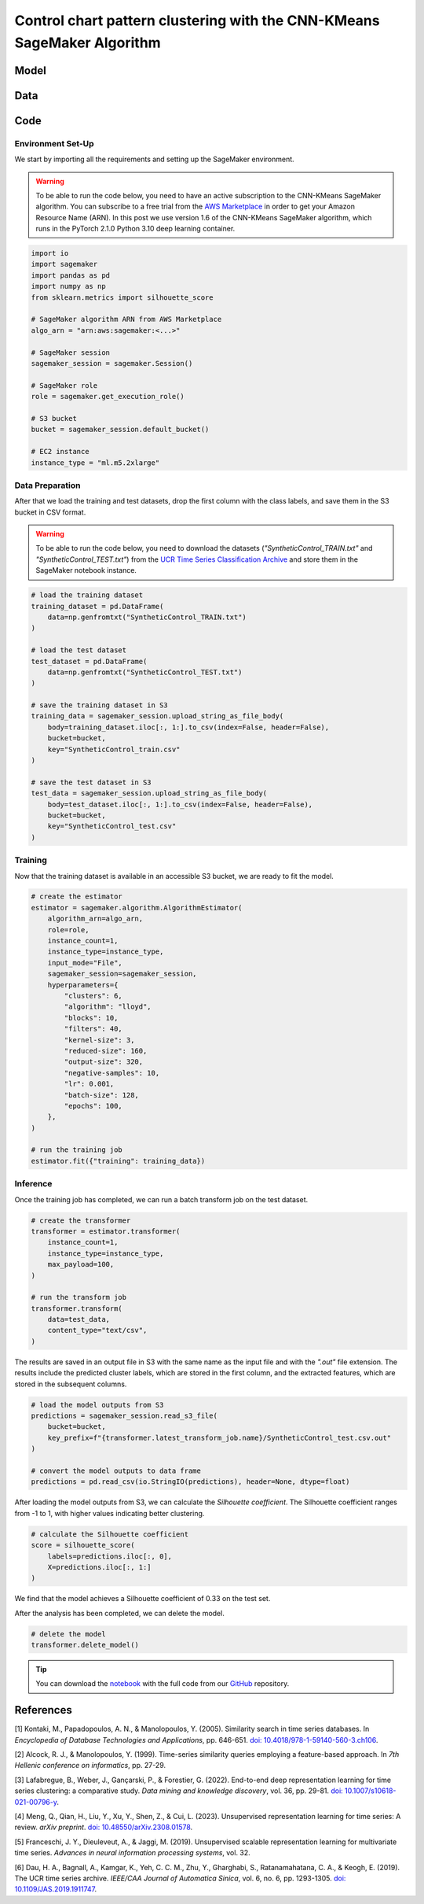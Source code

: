 .. meta::
   :thumbnail: https://fg-research.com/_static/thumbnail.png
   :description: Control chart pattern clustering with the CNN-KMeans SageMaker Algorithm
   :keywords: Amazon SageMaker, Time Series, Clustering, Convolutional Neural Network, K-Means

######################################################################################
Control chart pattern clustering with the CNN-KMeans SageMaker Algorithm
######################################################################################

.. raw:: html

    <p>
    Time series clustering is the task of partitioning a set of time series into homogeneous groups.
    Traditional clustering algorithms based on the Euclidean distance, such as K-Means clustering, are
    not directly applicable to time series data, as time series with similar patterns can have large
    Euclidean distance due to misalignments and offsets along the time axis <a href="#references">[1]</a>,
    <a href="#references">[2]</a>, <a href="#references">[3]</a>.
    </p>

    <p>
    A possible solution to this problem is to encode the time series into a number of time-independent features,
    and to use these derived features as inputs in a standard clustering algorithm based on the Euclidean distance
    <a href="#references">[3]</a>. The task of extracting the time-independent features of a set of unlabelled time
    series is referred to as <i>time series representation learning</i>.
    </p>

    <p>
    Several unsupervised and self-supervised deep learning architectures have been proposed in the literature on
    time series representation learning <a href="#references">[4]</a>. One of the most general frameworks is
    introduced in <a href="#references">[5]</a>, where an unsupervised convolutional encoder is used to
    transform each time series into a fixed-length feature vector. The feature vectors produced by the convolutional
    encoder can then be used in both unsupervised and supervised downstream tasks, such as time series clustering,
    time series classification and time series regression.
    </p>

    <p>
    In the rest of this post, we will demonstrate how to use the framework introduced in <a href="#references">[5]</a>
    for control chart pattern recognition. We will use our Amazon SageMaker implementation of the clustering version
    of this framework, the <a href="https://fg-research.com/algorithms/time-series-clustering/index.html#cnn-kmeans-sagemaker-algorithm"
    target="_blank">CNN-KMeans SageMaker algorithm</a>, for clustering the control charts in the
    <a href="http://www.timeseriesclassification.com/description.php?Dataset=SyntheticControl" target="_blank">
    Synthetic Control dataset</a> <a href="#references">[6]</a>.
    </p>

******************************************
Model
******************************************

.. raw:: html

    <p>
    The model has two components: an encoder which extracts the relevant features, and a K-Means clusterer which takes as input
    the extracted features and predicts the cluster labels.
    </p>

    <p>
    The encoder consists of a stack of exponentially dilated causal convolutional blocks, followed by an adaptive max pooling layer
    and a linear output layer. Each block includes two causal convolutional layers with the same dilation rate, each followed
    by weight normalization and Leaky ReLU activation. A residual connection is applied between the input and the output of each
    block, where the input is transformed by an additional convolutional layer with a kernel size of 1 when its length does not
    match the one of the output.
    </p>

    <p>
    The encoder parameters are learned in an unsupervised manner by minimizing the <i>triplet loss</i>. The contrastive learning
    procedure makes the extracted features of a given sequence (<i>anchor</i> or <i>reference</i>) as close as possible to the
    extracted features of this same sequence's subsequences (<i>positive samples</i>) and as distant as possible from the extracted
    features of other sequences (<i>negative samples</i>). All (sub)sequences are sampled randomly during each training iteration.
    </p>

    <p>
    The number of features extracted by the encoder is determined by the number of hidden units of the linear output layer.
    These extracted features are then used for training the K-Means clusterer.
    </p>

******************************************
Data
******************************************

.. raw:: html

    <p>
    We use the <a href="http://www.timeseriesclassification.com/description.php?Dataset=SyntheticControl" target="_blank">
    Synthetic Control dataset</a> introduced in <a href="#references">[2]</a> and available in the <a href="http://www.timeseriesclassification.com/dataset.php"
    target="_blank"> UCR Time Series Classification Archive <a href="#references">[6]</a>.
    The dataset contains 600 synthetically generated time series, which are equally split into a training set and a test set.
    The time series represent 6 different control chart patterns:
    <ul>
    <li>Class 1: Normal</li>
    - Class 2: Cyclic,
    - Class 3: Increasing trend,
    - Class 4: Decreasing trend,
    - Class 5: Upward shift,
    - Class 6: Downward shift.
    </ul>
    </p>

    <img
        id="cnn-kmeans-control-chart-clustering-dataset"
        class="blog-post-image"
        style="width:100%"
        alt="Synthetic Control dataset (combined training and test sets)"
        src=https://fg-research-blog.s3.eu-west-1.amazonaws.com/control-chart-clustering/data_light.png
    />

   <p class="blog-post-image-caption"> Synthetic Control dataset (combined training and test sets).</p>

******************************************
Code
******************************************

==========================================
Environment Set-Up
==========================================

We start by importing all the requirements and setting up the SageMaker environment.

.. warning::

    To be able to run the code below, you need to have an active subscription to the CNN-KMeans SageMaker algorithm.
    You can subscribe to a free trial from the `AWS Marketplace <https://aws.amazon.com/marketplace/pp/prodview-3hdblqdz5nx4m>`__
    in order to get your Amazon Resource Name (ARN). In this post we use version 1.6 of the CNN-KMeans SageMaker algorithm,
    which runs in the PyTorch 2.1.0 Python 3.10 deep learning container.

.. code:: python

    import io
    import sagemaker
    import pandas as pd
    import numpy as np
    from sklearn.metrics import silhouette_score

    # SageMaker algorithm ARN from AWS Marketplace
    algo_arn = "arn:aws:sagemaker:<...>"

    # SageMaker session
    sagemaker_session = sagemaker.Session()

    # SageMaker role
    role = sagemaker.get_execution_role()

    # S3 bucket
    bucket = sagemaker_session.default_bucket()

    # EC2 instance
    instance_type = "ml.m5.2xlarge"

==========================================
Data Preparation
==========================================

After that we load the training and test datasets, drop the first column with the class labels, and save them in the S3 bucket in CSV format.

.. warning::

    To be able to run the code below, you need to download the datasets (`"SyntheticControl_TRAIN.txt"` and `"SyntheticControl_TEST.txt"`)
    from the `UCR Time Series Classification Archive <http://www.timeseriesclassification.com/description.php?Dataset=SyntheticControl>`__
    and store them in the SageMaker notebook instance.

.. code:: python

    # load the training dataset
    training_dataset = pd.DataFrame(
        data=np.genfromtxt("SyntheticControl_TRAIN.txt")
    )

    # load the test dataset
    test_dataset = pd.DataFrame(
        data=np.genfromtxt("SyntheticControl_TEST.txt")
    )

    # save the training dataset in S3
    training_data = sagemaker_session.upload_string_as_file_body(
        body=training_dataset.iloc[:, 1:].to_csv(index=False, header=False),
        bucket=bucket,
        key="SyntheticControl_train.csv"
    )

    # save the test dataset in S3
    test_data = sagemaker_session.upload_string_as_file_body(
        body=test_dataset.iloc[:, 1:].to_csv(index=False, header=False),
        bucket=bucket,
        key="SyntheticControl_test.csv"
    )

==========================================
Training
==========================================

Now that the training dataset is available in an accessible S3 bucket, we are ready to fit the model.

.. code:: python

    # create the estimator
    estimator = sagemaker.algorithm.AlgorithmEstimator(
        algorithm_arn=algo_arn,
        role=role,
        instance_count=1,
        instance_type=instance_type,
        input_mode="File",
        sagemaker_session=sagemaker_session,
        hyperparameters={
            "clusters": 6,
            "algorithm": "lloyd",
            "blocks": 10,
            "filters": 40,
            "kernel-size": 3,
            "reduced-size": 160,
            "output-size": 320,
            "negative-samples": 10,
            "lr": 0.001,
            "batch-size": 128,
            "epochs": 100,
        },
    )

    # run the training job
    estimator.fit({"training": training_data})

==========================================
Inference
==========================================

Once the training job has completed, we can run a batch transform job on the test dataset.

.. code:: python

    # create the transformer
    transformer = estimator.transformer(
        instance_count=1,
        instance_type=instance_type,
        max_payload=100,
    )

    # run the transform job
    transformer.transform(
        data=test_data,
        content_type="text/csv",
    )

The results are saved in an output file in S3 with the same name as the input file and with the `".out"` file extension.
The results include the predicted cluster labels, which are stored in the first column, and the extracted features,
which are stored in the subsequent columns.

.. code:: python

    # load the model outputs from S3
    predictions = sagemaker_session.read_s3_file(
        bucket=bucket,
        key_prefix=f"{transformer.latest_transform_job.name}/SyntheticControl_test.csv.out"
    )

    # convert the model outputs to data frame
    predictions = pd.read_csv(io.StringIO(predictions), header=None, dtype=float)

After loading the model outputs from S3, we can calculate the *Silhouette coefficient*.
The Silhouette coefficient ranges from -1 to 1, with higher values indicating better clustering.

.. code:: python

    # calculate the Silhouette coefficient
    score = silhouette_score(
        labels=predictions.iloc[:, 0],
        X=predictions.iloc[:, 1:]
    )

We find that the model achieves a Silhouette coefficient of 0.33 on the test set.

.. raw:: html

   <img
        id="cnn-kmeans-control-chart-clustering-results"
        class="blog-post-image"
        style="width:100%"
        alt="Results on Synthetic Control UCR dataset (test set)"
        src=https://fg-research-blog.s3.eu-west-1.amazonaws.com/control-chart-clustering/results_light.png
   />

   <p class="blog-post-image-caption"> Results on Synthetic Control UCR dataset (test set).</p>

After the analysis has been completed, we can delete the model.

.. code:: python

    # delete the model
    transformer.delete_model()

.. tip::

    You can download the
    `notebook <https://github.com/fg-research/cnn-kmeans-sagemaker/blob/master/examples/SyntheticControl.ipynb>`__
    with the full code from our
    `GitHub <https://github.com/fg-research/cnn-kmeans-sagemaker>`__
    repository.

******************************************
References
******************************************

[1] Kontaki, M., Papadopoulos, A. N., & Manolopoulos, Y. (2005).
Similarity search in time series databases.
In *Encyclopedia of Database Technologies and Applications*, pp. 646-651.
`doi: 10.4018/978-1-59140-560-3.ch106 <https://doi.org/10.4018/978-1-59140-560-3.ch106>`__.

[2] Alcock, R. J., & Manolopoulos, Y. (1999).
Time-series similarity queries employing a feature-based approach.
In *7th Hellenic conference on informatics*, pp. 27-29.

[3] Lafabregue, B., Weber, J., Gançarski, P., & Forestier, G. (2022).
End-to-end deep representation learning for time series clustering: a comparative study.
*Data mining and knowledge discovery*, vol. 36, pp. 29-81.
`doi: 10.1007/s10618-021-00796-y <https://doi.org/10.1007/s10618-021-00796-y>`__.

[4] Meng, Q., Qian, H., Liu, Y., Xu, Y., Shen, Z., & Cui, L. (2023).
Unsupervised representation learning for time series: A review.
*arXiv preprint*.
`doi: 10.48550/arXiv.2308.01578 <https://doi.org/10.48550/arXiv.2308.01578>`__.

[5] Franceschi, J. Y., Dieuleveut, A., & Jaggi, M. (2019).
Unsupervised scalable representation learning for multivariate time series.
*Advances in neural information processing systems*, vol. 32.

[6] Dau, H. A., Bagnall, A., Kamgar, K., Yeh, C. C. M., Zhu, Y., Gharghabi, S., Ratanamahatana, C. A., & Keogh, E. (2019).
The UCR time series archive.
*IEEE/CAA Journal of Automatica Sinica*, vol. 6, no. 6, pp. 1293-1305.
`doi: 10.1109/JAS.2019.1911747 <https://doi.org/10.1109/JAS.2019.1911747>`__.
